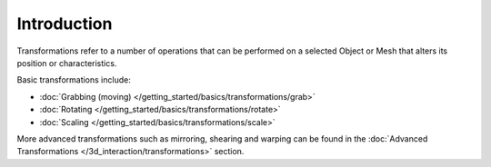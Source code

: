 
************
Introduction
************

Transformations refer to a number of operations that can be performed on a selected Object or
Mesh that alters its position or characteristics.

Basic transformations include:

- :doc:`Grabbing (moving) </getting_started/basics/transformations/grab>`
- :doc:`Rotating </getting_started/basics/transformations/rotate>`
- :doc:`Scaling </getting_started/basics/transformations/scale>`

More advanced transformations such as mirroring, shearing and warping can be found in the
:doc:`Advanced Transformations </3d_interaction/transformations>` section.